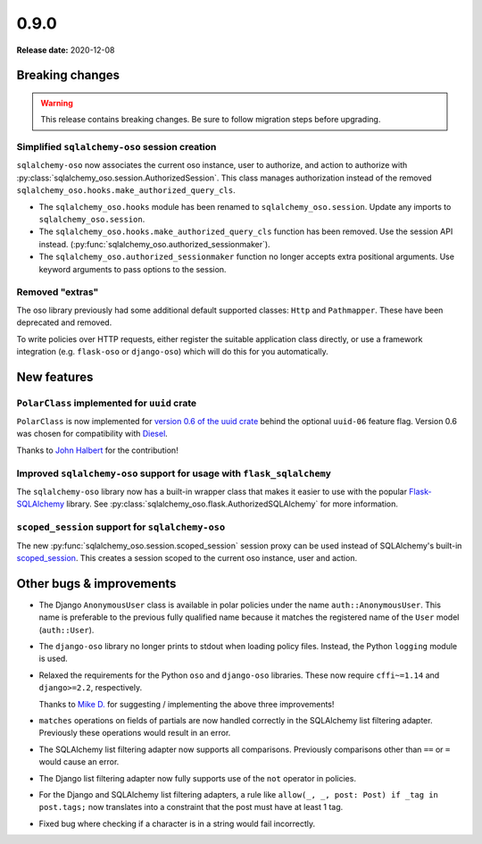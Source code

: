 =====
0.9.0
=====

**Release date:** 2020-12-08

Breaking changes
================

.. warning:: This release contains breaking changes. Be sure
   to follow migration steps before upgrading.

Simplified ``sqlalchemy-oso`` session creation
----------------------------------------------

``sqlalchemy-oso`` now associates the current oso instance, user to authorize,
and action to authorize with
:py:class:`sqlalchemy_oso.session.AuthorizedSession`. This class manages
authorization instead of the removed
``sqlalchemy_oso.hooks.make_authorized_query_cls``.

- The ``sqlalchemy_oso.hooks`` module has been renamed to
  ``sqlalchemy_oso.session``. Update any imports to ``sqlalchemy_oso.session``.
- The ``sqlalchemy_oso.hooks.make_authorized_query_cls`` function has been
  removed. Use the session API instead.
  (:py:func:`sqlalchemy_oso.authorized_sessionmaker`).
- The ``sqlalchemy_oso.authorized_sessionmaker`` function no longer accepts
  extra positional arguments. Use keyword arguments to pass options to the
  session.

Removed "extras"
----------------

The oso library previously had some additional default supported classes:
``Http`` and ``Pathmapper``. These have been deprecated and removed.

To write policies over HTTP requests, either register the suitable
application class directly, or use a framework integration (e.g.
``flask-oso`` or ``django-oso``) which will do this for you
automatically.

New features
============

``PolarClass`` implemented for ``uuid`` crate
---------------------------------------------

``PolarClass`` is now implemented for `version 0.6 of the uuid crate
<https://docs.rs/uuid/0.6/uuid/>`_ behind the optional ``uuid-06`` feature
flag. Version 0.6 was chosen for compatibility with `Diesel
<https://crates.io/crates/diesel>`_.

Thanks to `John Halbert <https://github.com/johnhalbert>`_ for the
contribution!

Improved ``sqlalchemy-oso`` support for usage with ``flask_sqlalchemy``
-----------------------------------------------------------------------

The ``sqlalchemy-oso`` library now has a built-in wrapper class that makes it
easier to use with the popular `Flask-SQLAlchemy
<https://pypi.org/project/Flask-SQLAlchemy/>`_ library. See
:py:class:`sqlalchemy_oso.flask.AuthorizedSQLAlchemy` for more information.

``scoped_session`` support for ``sqlalchemy-oso``
-------------------------------------------------

The new :py:func:`sqlalchemy_oso.session.scoped_session` session proxy can be
used instead of SQLAlchemy's built-in scoped_session_. This creates a session
scoped to the current oso instance, user and action.

.. _scoped_session: https://docs.sqlalchemy.org/en/13/orm/contextual.html#sqlalchemy.orm.scoping.scoped_session

Other bugs & improvements
=========================

- The Django ``AnonymousUser`` class is available in polar policies under the
  name ``auth::AnonymousUser``. This name is preferable to the previous fully
  qualified name because it matches the registered name of the ``User`` model
  (``auth::User``).
- The ``django-oso`` library no longer prints to stdout when loading policy
  files. Instead, the Python ``logging`` module is used.
- Relaxed the requirements for the Python ``oso`` and ``django-oso`` libraries.
  These now require ``cffi~=1.14`` and ``django>=2.2``, respectively.

  Thanks to `Mike D. <https://github.com/devmonkey22>`_ for suggesting /
  implementing the above three improvements!
- ``matches`` operations on fields of partials are now handled correctly in the
  SQLAlchemy list filtering adapter. Previously these operations would result
  in an error.
- The SQLAlchemy list filtering adapter now supports all comparisons. Previously
  comparisons other than ``==`` or ``=`` would cause an error.
- The Django list filtering adapter now fully supports use of the ``not``
  operator in policies.
- For the Django and SQLAlchemy list filtering adapters, a rule like ``allow(_,
  _, post: Post) if _tag in post.tags;`` now translates into a constraint that
  the post must have at least 1 tag.
- Fixed bug where checking if a character is in a string would fail incorrectly.
